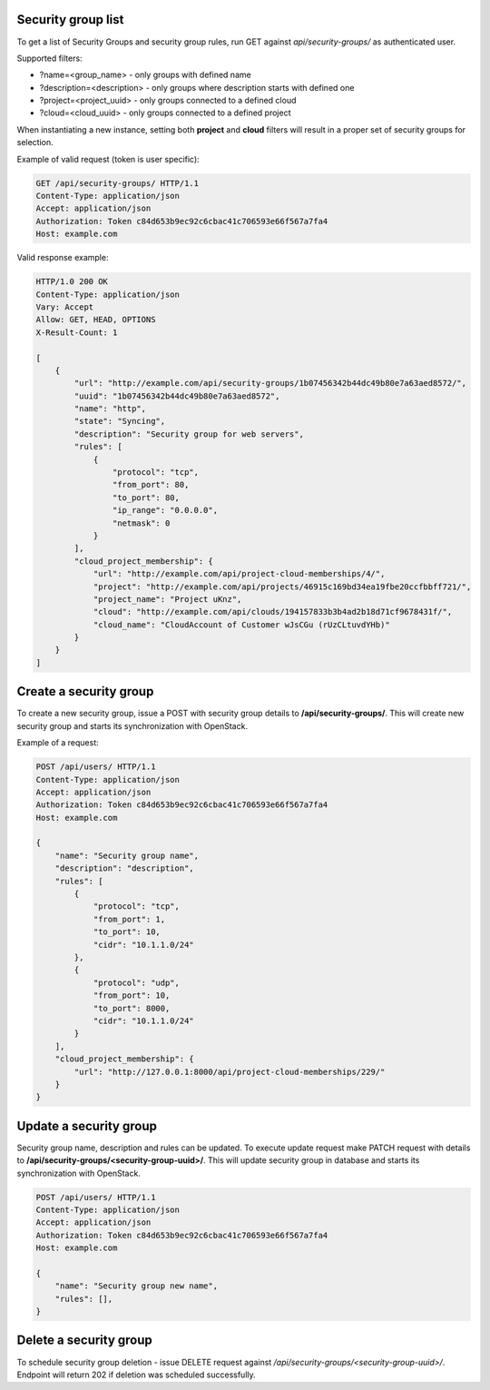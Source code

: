Security group list
-------------------

To get a list of Security Groups and security group rules, run GET against *api/security-groups/* as authenticated user.

Supported filters:

- ?name=<group_name> - only groups with defined name
- ?description=<description> - only groups where description starts with defined one
- ?project=<project_uuid> - only groups connected to a defined cloud
- ?cloud=<cloud_uuid> - only groups connected to a defined project

When instantiating a new instance, setting both **project** and **cloud** filters will result in a proper set of
security groups for selection.

Example of valid request (token is user specific):

.. code-block:: http

    GET /api/security-groups/ HTTP/1.1
    Content-Type: application/json
    Accept: application/json
    Authorization: Token c84d653b9ec92c6cbac41c706593e66f567a7fa4
    Host: example.com


Valid response example:

.. code-block:: http

    HTTP/1.0 200 OK
    Content-Type: application/json
    Vary: Accept
    Allow: GET, HEAD, OPTIONS
    X-Result-Count: 1

    [
        {
            "url": "http://example.com/api/security-groups/1b07456342b44dc49b80e7a63aed8572/",
            "uuid": "1b07456342b44dc49b80e7a63aed8572",
            "name": "http",
            "state": "Syncing",
            "description": "Security group for web servers",
            "rules": [
                {
                    "protocol": "tcp",
                    "from_port": 80,
                    "to_port": 80,
                    "ip_range": "0.0.0.0",
                    "netmask": 0
                }
            ],
            "cloud_project_membership": {
                "url": "http://example.com/api/project-cloud-memberships/4/",
                "project": "http://example.com/api/projects/46915c169bd34ea19fbe20ccfbbff721/",
                "project_name": "Project uKnz",
                "cloud": "http://example.com/api/clouds/194157833b3b4ad2b18d71cf9678431f/",
                "cloud_name": "CloudAccount of Customer wJsCGu (rUzCLtuvdYHb)"
            }
        }
    ]


Create a security group
-----------------------

To create a new security group, issue a POST with security group details to **/api/security-groups/**. This will
create new security group and starts its synchronization with OpenStack.

Example of a request:

.. code-block:: http

    POST /api/users/ HTTP/1.1
    Content-Type: application/json
    Accept: application/json
    Authorization: Token c84d653b9ec92c6cbac41c706593e66f567a7fa4
    Host: example.com

    {
        "name": "Security group name",
        "description": "description",
        "rules": [
            {
                "protocol": "tcp",
                "from_port": 1,
                "to_port": 10,
                "cidr": "10.1.1.0/24"
            },
            {
                "protocol": "udp",
                "from_port": 10,
                "to_port": 8000,
                "cidr": "10.1.1.0/24"
            }
        ],
        "cloud_project_membership": {
            "url": "http://127.0.0.1:8000/api/project-cloud-memberships/229/"
        }
    }


Update a security group
-----------------------

Security group name, description and rules can be updated. To execute update request make PATCH request with details
to **/api/security-groups/<security-group-uuid>/**. This will update security group in database and starts its
synchronization with OpenStack.

.. code-block:: http

    POST /api/users/ HTTP/1.1
    Content-Type: application/json
    Accept: application/json
    Authorization: Token c84d653b9ec92c6cbac41c706593e66f567a7fa4
    Host: example.com

    {
        "name": "Security group new name",
        "rules": [],
    }


Delete a security group
-----------------------

To schedule security group deletion - issue DELETE request against */api/security-groups/<security-group-uuid>/*.
Endpoint will return 202 if deletion was scheduled successfully.
